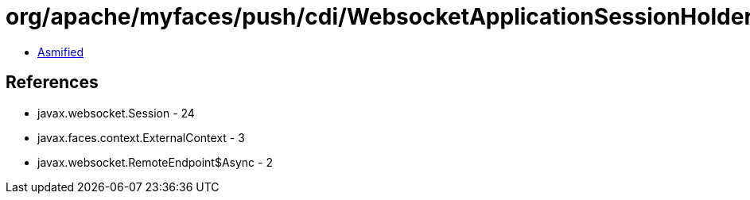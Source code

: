 = org/apache/myfaces/push/cdi/WebsocketApplicationSessionHolder.class

 - link:WebsocketApplicationSessionHolder-asmified.java[Asmified]

== References

 - javax.websocket.Session - 24
 - javax.faces.context.ExternalContext - 3
 - javax.websocket.RemoteEndpoint$Async - 2
